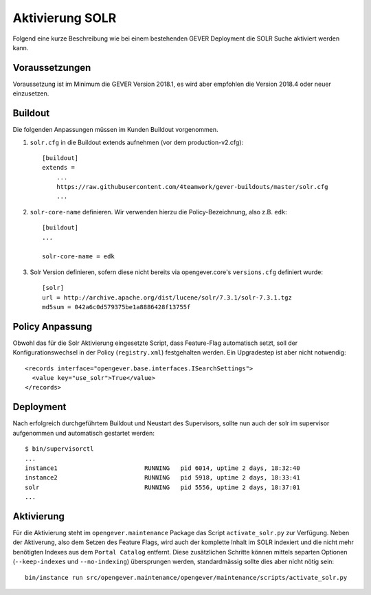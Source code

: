 Aktivierung SOLR
================

Folgend eine kurze Beschreibung wie bei einem bestehenden GEVER Deployment die SOLR Suche aktiviert werden kann.

Voraussetzungen
---------------
Voraussetzung ist im Minimum die GEVER Version 2018.1, es wird aber empfohlen die Version 2018.4 oder neuer einzusetzen.

Buildout
--------
Die folgenden Anpassungen müssen im Kunden Buildout vorgenommen.


1. ``solr.cfg`` in die Buildout extends aufnehmen (vor dem production-v2.cfg)::

    [buildout]
    extends =
        ...
        https://raw.githubusercontent.com/4teamwork/gever-buildouts/master/solr.cfg
        ...

2. ``solr-core-name`` definieren. Wir verwenden hierzu die Policy-Bezeichnung, also z.B. ``edk``::

    [buildout]
    ...

    solr-core-name = edk

3. Solr Version definieren, sofern diese nicht bereits via opengever.core's ``versions.cfg`` definiert wurde::

    [solr]
    url = http://archive.apache.org/dist/lucene/solr/7.3.1/solr-7.3.1.tgz
    md5sum = 042a6c0d579375be1a8886428f13755f

Policy Anpassung
----------------
Obwohl das für die Solr Aktivierung eingesetzte Script, dass Feature-Flag automatisch setzt, soll der Konfigurationswechsel in der Policy (``registry.xml``) festgehalten werden. Ein Upgradestep ist aber nicht notwendig::

  <records interface="opengever.base.interfaces.ISearchSettings">
    <value key="use_solr">True</value>
  </records>


Deployment
----------
Nach erfolgreich durchgeführtem Buildout und Neustart des Supervisors, sollte nun auch der solr im supervisor aufgenommen und automatisch gestartet werden::

  $ bin/supervisorctl
  ...
  instance1                        RUNNING   pid 6014, uptime 2 days, 18:32:40
  instance2                        RUNNING   pid 5918, uptime 2 days, 18:33:41
  solr                             RUNNING   pid 5556, uptime 2 days, 18:37:01
  ...


Aktivierung
-----------
Für die Aktivierung steht im ``opengever.maintenance`` Package das Script ``activate_solr.py`` zur Verfügung.
Neben der Aktiverung, also dem Setzen des Feature Flags, wird auch der komplette Inhalt im SOLR indexiert und die nicht mehr benötigten Indexes aus dem ``Portal Catalog`` entfernt. Diese zusätzlichen Schritte können mittels separten Optionen (``--keep-indexes`` und ``--no-indexing``) übersprungen werden, standardmässig sollte dies aber nicht nötig sein::

  bin/instance run src/opengever.maintenance/opengever/maintenance/scripts/activate_solr.py
